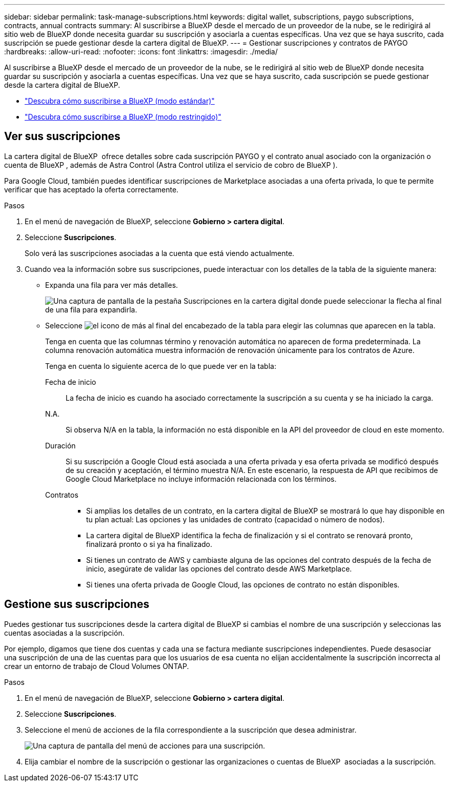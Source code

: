 ---
sidebar: sidebar 
permalink: task-manage-subscriptions.html 
keywords: digital wallet, subscriptions, paygo subscriptions, contracts, annual contracts 
summary: Al suscribirse a BlueXP desde el mercado de un proveedor de la nube, se le redirigirá al sitio web de BlueXP donde necesita guardar su suscripción y asociarla a cuentas específicas. Una vez que se haya suscrito, cada suscripción se puede gestionar desde la cartera digital de BlueXP. 
---
= Gestionar suscripciones y contratos de PAYGO
:hardbreaks:
:allow-uri-read: 
:nofooter: 
:icons: font
:linkattrs: 
:imagesdir: ./media/


[role="lead"]
Al suscribirse a BlueXP desde el mercado de un proveedor de la nube, se le redirigirá al sitio web de BlueXP donde necesita guardar su suscripción y asociarla a cuentas específicas. Una vez que se haya suscrito, cada suscripción se puede gestionar desde la cartera digital de BlueXP.

* https://docs.netapp.com/us-en/bluexp-setup-admin/task-subscribe-standard-mode.html["Descubra cómo suscribirse a BlueXP (modo estándar)"^]
* https://docs.netapp.com/us-en/bluexp-setup-admin/task-subscribe-restricted-mode.html["Descubra cómo suscribirse a BlueXP (modo restringido)"^]




== Ver sus suscripciones

La cartera digital de BlueXP  ofrece detalles sobre cada suscripción PAYGO y el contrato anual asociado con la organización o cuenta de BlueXP , además de Astra Control (Astra Control utiliza el servicio de cobro de BlueXP ).

Para Google Cloud, también puedes identificar suscripciones de Marketplace asociadas a una oferta privada, lo que te permite verificar que has aceptado la oferta correctamente.

.Pasos
. En el menú de navegación de BlueXP, seleccione *Gobierno > cartera digital*.
. Seleccione *Suscripciones*.
+
Solo verá las suscripciones asociadas a la cuenta que está viendo actualmente.

. Cuando vea la información sobre sus suscripciones, puede interactuar con los detalles de la tabla de la siguiente manera:
+
** Expanda una fila para ver más detalles.
+
image:screenshot-subscriptions-expand.png["Una captura de pantalla de la pestaña Suscripciones en la cartera digital donde puede seleccionar la flecha al final de una fila para expandirla."]

** Seleccione image:icon-column-selector.png["el icono de más al final del encabezado de la tabla"] para elegir las columnas que aparecen en la tabla.
+
Tenga en cuenta que las columnas término y renovación automática no aparecen de forma predeterminada. La columna renovación automática muestra información de renovación únicamente para los contratos de Azure.



+
Tenga en cuenta lo siguiente acerca de lo que puede ver en la tabla:

+
Fecha de inicio:: La fecha de inicio es cuando ha asociado correctamente la suscripción a su cuenta y se ha iniciado la carga.
N.A.:: Si observa N/A en la tabla, la información no está disponible en la API del proveedor de cloud en este momento.
Duración:: Si su suscripción a Google Cloud está asociada a una oferta privada y esa oferta privada se modificó después de su creación y aceptación, el término muestra N/A. En este escenario, la respuesta de API que recibimos de Google Cloud Marketplace no incluye información relacionada con los términos.
Contratos::
+
--
** Si amplias los detalles de un contrato, en la cartera digital de BlueXP se mostrará lo que hay disponible en tu plan actual: Las opciones y las unidades de contrato (capacidad o número de nodos).
** La cartera digital de BlueXP identifica la fecha de finalización y si el contrato se renovará pronto, finalizará pronto o si ya ha finalizado.
** Si tienes un contrato de AWS y cambiaste alguna de las opciones del contrato después de la fecha de inicio, asegúrate de validar las opciones del contrato desde AWS Marketplace.
** Si tienes una oferta privada de Google Cloud, las opciones de contrato no están disponibles.


--






== Gestione sus suscripciones

Puedes gestionar tus suscripciones desde la cartera digital de BlueXP si cambias el nombre de una suscripción y seleccionas las cuentas asociadas a la suscripción.

Por ejemplo, digamos que tiene dos cuentas y cada una se factura mediante suscripciones independientes. Puede desasociar una suscripción de una de las cuentas para que los usuarios de esa cuenta no elijan accidentalmente la suscripción incorrecta al crear un entorno de trabajo de Cloud Volumes ONTAP.

.Pasos
. En el menú de navegación de BlueXP, seleccione *Gobierno > cartera digital*.
. Seleccione *Suscripciones*.
. Seleccione el menú de acciones de la fila correspondiente a la suscripción que desea administrar.
+
image:screenshot-subscription-menu.png["Una captura de pantalla del menú de acciones para una suscripción."]

. Elija cambiar el nombre de la suscripción o gestionar las organizaciones o cuentas de BlueXP  asociadas a la suscripción.

